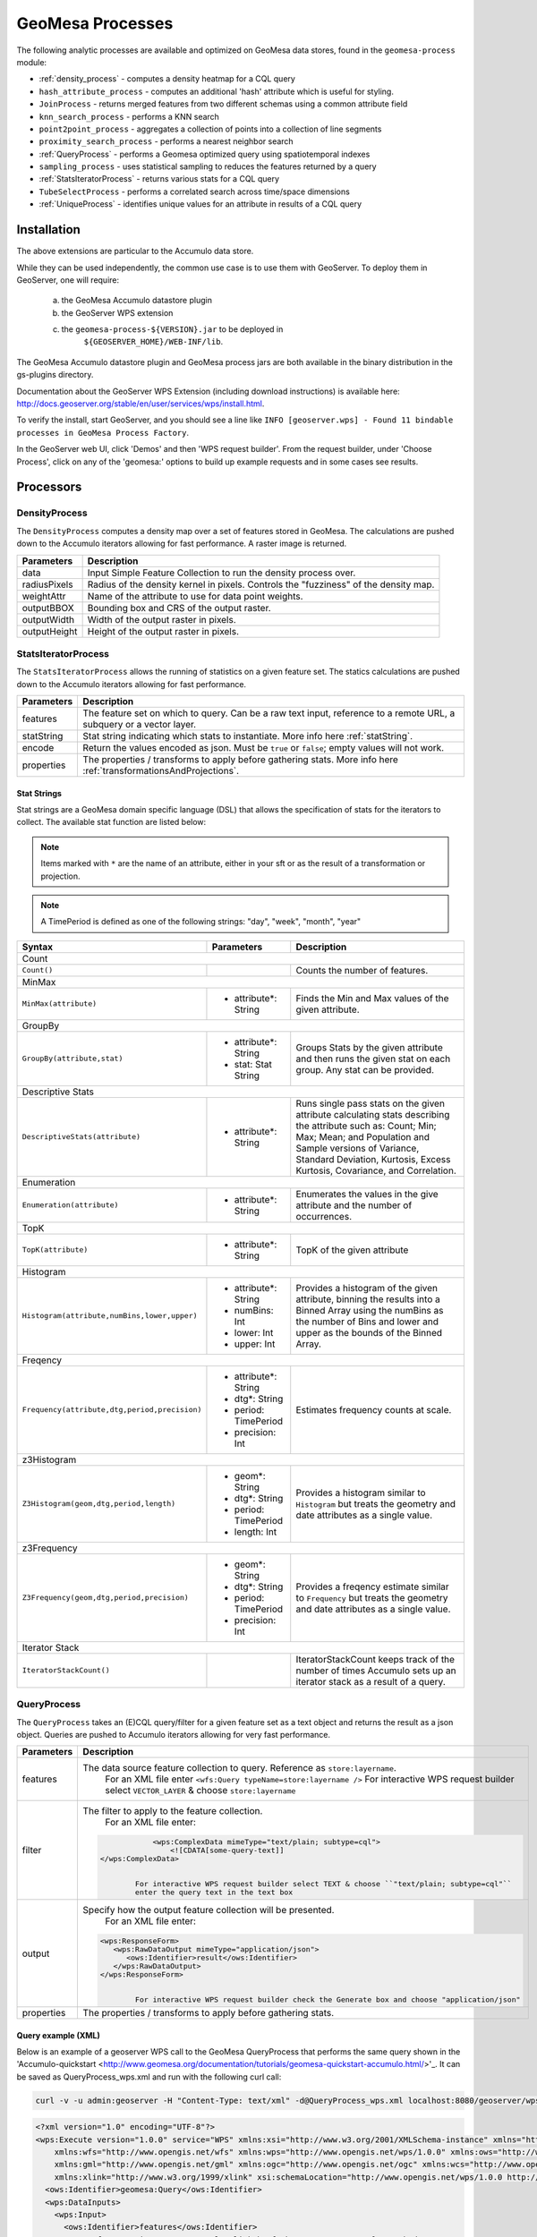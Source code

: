 GeoMesa Processes
=================

The following analytic processes are available and optimized on GeoMesa
data stores, found in the ``geomesa-process`` module:

-  :ref:`density_process` - computes a density heatmap for a CQL query
-  ``hash_attribute_process`` - computes an
   additional 'hash' attribute which is useful for styling.
-  ``JoinProcess`` - returns merged features from two different schemas
   using a common attribute field
-  ``knn_search_process`` - performs a KNN search
-  ``point2point_process`` - aggregates a collection of points into a
   collection of line segments
-  ``proximity_search_process`` - performs a nearest neighbor search
-  :ref:`QueryProcess` - performs a Geomesa optimized query using spatiotemporal indexes
-  ``sampling_process`` - uses statistical sampling to reduces the features
   returned by a query
-  :ref:`StatsIteratorProcess` - returns various stats for a CQL query
-  ``TubeSelectProcess`` - performs a correlated search across
   time/space dimensions
-  :ref:`UniqueProcess` - identifies unique values for an attribute in
   results of a CQL query

Installation
------------

The above extensions are particular to the Accumulo data store.

While they can be used independently, the common use case is to use them
with GeoServer. To deploy them in GeoServer, one will require:
	a) the GeoMesa Accumulo datastore plugin
	b) the GeoServer WPS extension
	c) the ``geomesa-process-${VERSION}.jar`` to be deployed in
		``${GEOSERVER_HOME}/WEB-INF/lib``.

The GeoMesa Accumulo datastore plugin and GeoMesa process jars are both
available in the binary distribution in the gs-plugins directory.

Documentation about the GeoServer WPS Extension (including download
instructions) is available here:
http://docs.geoserver.org/stable/en/user/services/wps/install.html.

To verify the install, start GeoServer, and you should see a line like
``INFO [geoserver.wps] - Found 11 bindable processes in GeoMesa Process Factory``.

In the GeoServer web UI, click 'Demos' and then 'WPS request builder'.
From the request builder, under 'Choose Process', click on any of the
'geomesa:' options to build up example requests and in some cases see
results.

Processors
----------

.. _density_process:

DensityProcess
^^^^^^^^^^^^^^

The ``DensityProcess`` computes a density map over a set of features stored in GeoMesa. The calculations are pushed down
to the Accumulo iterators allowing for fast performance. A raster image is returned.

============  ===========
Parameters    Description
============  ===========
data          Input Simple Feature Collection to run the density process over.
radiusPixels  Radius of the density kernel in pixels. Controls the "fuzziness" of the density map.
weightAttr    Name of the attribute to use for data point weights.
outputBBOX    Bounding box and CRS of the output raster.
outputWidth   Width of the output raster in pixels.
outputHeight  Height of the output raster in pixels.
============  ===========

.. _statsiterator_process:

StatsIteratorProcess
^^^^^^^^^^^^^^^^^^^^

The ``StatsIteratorProcess`` allows the running of statistics on a given feature set. The statics calculations are pushed
down to the Accumulo iterators allowing for fast performance.

==========  ===========
Parameters  Description
==========  ===========
features    The feature set on which to query. Can be a raw text input, reference to a remote URL, a subquery or a vector layer.
statString  Stat string indicating which stats to instantiate. More info here :ref:`statString`.
encode      Return the values encoded as json. Must be ``true`` or ``false``; empty values will not work.
properties  The properties / transforms to apply before gathering stats. More info here :ref:`transformationsAndProjections`.
==========  ===========

.. _statString:

Stat Strings
""""""""""""

Stat strings are a GeoMesa domain specific language (DSL) that allows the specification of stats for the iterators
to collect. The available stat function are listed below:

.. note::

    Items marked with ``*`` are the name of an attribute, either in your sft or as the result of a transformation or projection.

.. note::

    A TimePeriod is defined as one of the following strings: "day", "week", "month", "year"

+-------------------------------------------------------------------+----------------------+---------------------------------------------------------+
| Syntax                                                            |   Parameters         | Description                                             |
+===================================================================+======================+=========================================================+
| Count                                                                                                                                              |
+-------------------------------------------------------------------+----------------------+---------------------------------------------------------+
| ``Count()``                                                       |                      | Counts the number of features.                          |
+-------------------------------------------------------------------+----------------------+---------------------------------------------------------+
| MinMax                                                                                                                                             |
+-------------------------------------------------------------------+----------------------+---------------------------------------------------------+
| ``MinMax(attribute)``                                             | * attribute*: String | Finds the Min and Max values of the given attribute.    |
+-------------------------------------------------------------------+----------------------+---------------------------------------------------------+
| GroupBy                                                                                                                                            |
+-------------------------------------------------------------------+----------------------+---------------------------------------------------------+
| ``GroupBy(attribute,stat)``                                       | * attribute*: String | Groups Stats by the given attribute and then runs       |
|                                                                   | * stat: Stat String  | the given stat on each group. Any stat can be provided. |
+-------------------------------------------------------------------+----------------------+---------------------------------------------------------+
| Descriptive Stats                                                                                                                                  |
+-------------------------------------------------------------------+----------------------+---------------------------------------------------------+
| ``DescriptiveStats(attribute)``                                   | * attribute*: String | Runs single pass stats on the given attribute           |
|                                                                   |                      | calculating stats describing the attribute such as:     |
|                                                                   |                      | Count; Min; Max; Mean; and Population and Sample        |
|                                                                   |                      | versions of Variance, Standard Deviation, Kurtosis,     |
|                                                                   |                      | Excess Kurtosis, Covariance, and Correlation.           |
+-------------------------------------------------------------------+----------------------+---------------------------------------------------------+
| Enumeration                                                                                                                                        |
+-------------------------------------------------------------------+----------------------+---------------------------------------------------------+
| ``Enumeration(attribute)``                                        | * attribute*: String | Enumerates the values in the give attribute and the     |
|                                                                   |                      | number of occurrences.                                  |
+-------------------------------------------------------------------+----------------------+---------------------------------------------------------+
| TopK                                                                                                                                               |
+-------------------------------------------------------------------+----------------------+---------------------------------------------------------+
| ``TopK(attribute)``                                               | * attribute*: String | TopK of the given attribute                             |
+-------------------------------------------------------------------+----------------------+---------------------------------------------------------+
| Histogram                                                                                                                                          |
+-------------------------------------------------------------------+----------------------+---------------------------------------------------------+
| ``Histogram(attribute,numBins,lower,upper)``                      | * attribute*: String | Provides a histogram of the given attribute, binning    |
|                                                                   | * numBins: Int       | the results into a Binned Array using the numBins as    |
|                                                                   | * lower: Int         | the number of Bins and lower and upper as the bounds    |
|                                                                   | * upper: Int         | of the Binned Array.                                    |
+-------------------------------------------------------------------+----------------------+---------------------------------------------------------+
| Freqency                                                                                                                                           |
+-------------------------------------------------------------------+----------------------+---------------------------------------------------------+
| ``Frequency(attribute,dtg,period,precision)``                     | * attribute*: String | Estimates frequency counts at scale.                    |
|                                                                   | * dtg*: String       |                                                         |
|                                                                   | * period: TimePeriod |                                                         |
|                                                                   | * precision: Int     |                                                         |
+-------------------------------------------------------------------+----------------------+---------------------------------------------------------+
| z3Histogram                                                                                                                                        |
+-------------------------------------------------------------------+----------------------+---------------------------------------------------------+
| ``Z3Histogram(geom,dtg,period,length)``                           | * geom*: String      | Provides a histogram similar to ``Histogram`` but       |
|                                                                   | * dtg*: String       | treats the geometry and date attributes as a single     |
|                                                                   | * period: TimePeriod | value.                                                  |
|                                                                   | * length: Int        |                                                         |
+-------------------------------------------------------------------+----------------------+---------------------------------------------------------+
| z3Frequency                                                                                                                                        |
+-------------------------------------------------------------------+----------------------+---------------------------------------------------------+
| ``Z3Frequency(geom,dtg,period,precision)``                        | * geom*: String      | Provides a freqency estimate similar to ``Frequency``   |
|                                                                   | * dtg*: String       | but treats the geometry and date attributes as a        |
|                                                                   | * period: TimePeriod | single value.                                           |
|                                                                   | * precision: Int     |                                                         |
+-------------------------------------------------------------------+----------------------+---------------------------------------------------------+
| Iterator Stack                                                                                                                                     |
+-------------------------------------------------------------------+----------------------+---------------------------------------------------------+
| ``IteratorStackCount()``                                          |                      | IteratorStackCount keeps track of the number of times   |
|                                                                   |                      | Accumulo sets up an iterator stack as a result of a     |
|                                                                   |                      | query.                                                  |
+-------------------------------------------------------------------+----------------------+---------------------------------------------------------+

.. _query_process:

QueryProcess
^^^^^^^^^^^^

The ``QueryProcess`` takes an (E)CQL query/filter for a given feature set as a text object and returns
the result as a json object. Queries are pushed to Accumulo iterators allowing for very fast performance.

==========  ===========
Parameters  Description
==========  ===========
features    The data source feature collection to query. Reference as ``store:layername``.
		        For an XML file enter ``<wfs:Query typeName=store:layername />``
		        For interactive WPS request builder select ``VECTOR_LAYER`` & choose ``store:layername``

filter      The filter to apply to the feature collection.
		        For an XML file enter:

            .. code-block:: xml

		            <wps:ComplexData mimeType="text/plain; subtype=cql">
		                <![CDATA[some-query-text]]
                </wps:ComplexData>


		        For interactive WPS request builder select TEXT & choose ``"text/plain; subtype=cql"``
		        enter the query text in the text box

output      Specify how the output feature collection will be presented.
		        For an XML file enter:

            .. code-block:: xml

                <wps:ResponseForm>
                   <wps:RawDataOutput mimeType="application/json">
                      <ows:Identifier>result</ows:Identifier>
                   </wps:RawDataOutput>
                </wps:ResponseForm>


		        For interactive WPS request builder check the Generate box and choose "application/json"

properties  The properties / transforms to apply before gathering stats.
==========  ===========

.. _queryExampleXML:

Query example (XML)
"""""""""""""""""""

Below is an example of a geoserver WPS call to the GeoMesa QueryProcess that performs the same query shown
in the 'Accumulo-quickstart <http://www.geomesa.org/documentation/tutorials/geomesa-quickstart-accumulo.html/>'_.
It can be saved as QueryProcess_wps.xml and run with the following curl call:

.. code-block:: bash

    curl -v -u admin:geoserver -H "Content-Type: text/xml" -d@QueryProcess_wps.xml localhost:8080/geoserver/wps

.. code-block:: xml

    <?xml version="1.0" encoding="UTF-8"?>
    <wps:Execute version="1.0.0" service="WPS" xmlns:xsi="http://www.w3.org/2001/XMLSchema-instance" xmlns="http://www.opengis.net/wps/1.0.0"
        xmlns:wfs="http://www.opengis.net/wfs" xmlns:wps="http://www.opengis.net/wps/1.0.0" xmlns:ows="http://www.opengis.net/ows/1.1"
        xmlns:gml="http://www.opengis.net/gml" xmlns:ogc="http://www.opengis.net/ogc" xmlns:wcs="http://www.opengis.net/wcs/1.1.1"
        xmlns:xlink="http://www.w3.org/1999/xlink" xsi:schemaLocation="http://www.opengis.net/wps/1.0.0 http://schemas.opengis.net/wps/1.0.0/wpsAll.xsd">
      <ows:Identifier>geomesa:Query</ows:Identifier>
      <wps:DataInputs>
        <wps:Input>
          <ows:Identifier>features</ows:Identifier>
          <wps:Reference mimeType="text/xml" xlink:href="http://geoserver/wfs" method="POST">
            <wps:Body>
              <wfs:GetFeature service="WFS" version="1.0.0" outputFormat="GML2" xmlns:cite="http://www.opengeospatial.net/cite">
                <wfs:Query typeName="cite:AccumuloQuickStart"/>
              </wfs:GetFeature>
            </wps:Body>
          </wps:Reference>
        </wps:Input>
        <wps:Input>
          <ows:Identifier>filter</ows:Identifier>
          <wps:Data>
            <wps:ComplexData mimeType="text/plain; subtype=cql"><![CDATA[BBOX(Where, -77.5, -37.5, -76.5, -36.5)
    AND (Who = 'Bierce')
    AND (When DURING 2014-07-01T00:00:00.000Z/2014-09-30T23:59:59.999Z)]]></wps:ComplexData>
          </wps:Data>
        </wps:Input>
      </wps:DataInputs>
      <wps:ResponseForm>
        <wps:RawDataOutput mimeType="application/json">
          <ows:Identifier>result</ows:Identifier>
        </wps:RawDataOutput>
      </wps:ResponseForm>
    </wps:Execute>

.. _queryExampleResults:

Example results
"""""""""""""""

The query should generate results that look like this:


.. code-block:: json

    {
      "type": "FeatureCollection",
      "features": [
        {
          "type": "Feature",
          "geometry": {
            "type": "Point",
            "coordinates": [
              -76.513,
              -37.4941
            ]
          },
          "properties": {
            "Who": "Bierce",
            "What": 931,
            "When": "2014-07-04T22:25:38.000+0000"
          },
          "id": "Observation.931"
        },
        {
          "type": "Feature",
          "geometry": {
            "type": "Point",
            "coordinates": [
              -76.8815,
              -37.4016
            ]
          },
          "properties": {
            "Who": "Bierce",
            "What": 589,
            "When": "2014-07-05T06:02:15.000+0000"
          },
          "id": "Observation.589"
        },
        {
          "type": "Feature",
          "geometry": {
            "type": "Point",
            "coordinates": [
              -76.598,
              -37.1842
            ]
          },
          "properties": {
            "Who": "Bierce",
            "What": 886,
            "When": "2014-07-22T18:12:36.000+0000"
          },
          "id": "Observation.886"
        },
        {
          "type": "Feature",
          "geometry": {
            "type": "Point",
            "coordinates": [
              -77.0176,
              -37.3093
            ]
          },
          "properties": {
            "Who": "Bierce",
            "What": 322,
            "When": "2014-07-15T21:09:42.000+0000"
          },
          "id": "Observation.322"
        },
        {
          "type": "Feature",
          "geometry": {
            "type": "Point",
            "coordinates": [
              -76.5621,
              -37.3432
            ]
          },
          "properties": {
            "Who": "Bierce",
            "What": 925,
            "When": "2014-08-18T03:28:33.000+0000"
          },
          "id": "Observation.925"
        },
        {
          "type": "Feature",
          "geometry": {
            "type": "Point",
            "coordinates": [
              -77.4256,
              -37.2671
            ]
          },
          "properties": {
            "Who": "Bierce",
            "What": 394,
            "When": "2014-08-01T23:55:05.000+0000"
          },
          "id": "Observation.394"
        },
        {
          "type": "Feature",
          "geometry": {
            "type": "Point",
            "coordinates": [
              -76.6683,
              -37.445
            ]
          },
          "properties": {
            "Who": "Bierce",
            "What": 343,
            "When": "2014-08-06T08:59:22.000+0000"
          },
          "id": "Observation.343"
        },
        {
          "type": "Feature",
          "geometry": {
            "type": "Point",
            "coordinates": [
              -76.9012,
              -37.1485
            ]
          },
          "properties": {
            "Who": "Bierce",
            "What": 259,
            "When": "2014-08-28T19:59:30.000+0000"
          },
          "id": "Observation.259"
        },
        {
          "type": "Feature",
          "geometry": {
            "type": "Point",
            "coordinates": [
              -77.3622,
              -37.1301
            ]
          },
          "properties": {
            "Who": "Bierce",
            "What": 640,
            "When": "2014-09-14T19:48:25.000+0000"
          },
          "id": "Observation.640"
        }
      ]
    }

